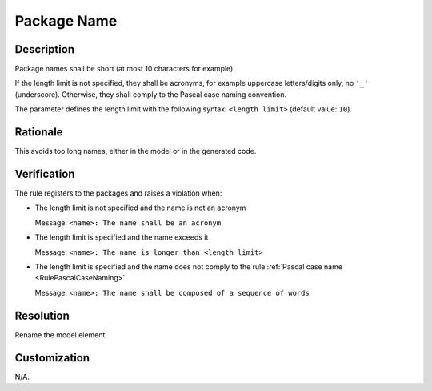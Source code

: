 .. index:: single: Package Name

Package Name
===============

.. rule::
   :filename: name_structure_package.py
   :class: NameStructurePackage
   :id: id_0052
   :reference: SDR-22
   :tags: naming

   Package name

Description
-----------
Package names shall be short (at most 10 characters for example).

.. end_description

If the length limit is not specified, they shall be acronyms, for example uppercase letters/digits only, no ``'_'`` (underscore).
Otherwise, they shall comply to the Pascal case naming convention.

The parameter defines the length limit with the following syntax: ``<length limit>`` (default value: ``10``).

Rationale
---------
This avoids too long names, either in the model or in the generated code.

Verification
------------
The rule registers to the packages and raises a violation when:

* The length limit is not specified and the name is not an acronym

  Message: ``<name>: The name shall be an acronym``

* The length limit is specified and the name exceeds it

  Message: ``<name>: The name is longer than <length limit>``

* The length limit is specified and the name does not comply to the rule :ref:`Pascal case name <RulePascalCaseNaming>`

  Message: ``<name>: The name shall be composed of a sequence of words``

Resolution
----------
Rename the model element.

Customization
-------------
N/A.

.. seealso::
  * Rule :ref:`Pascal case name <RulePascalCaseNaming>`
